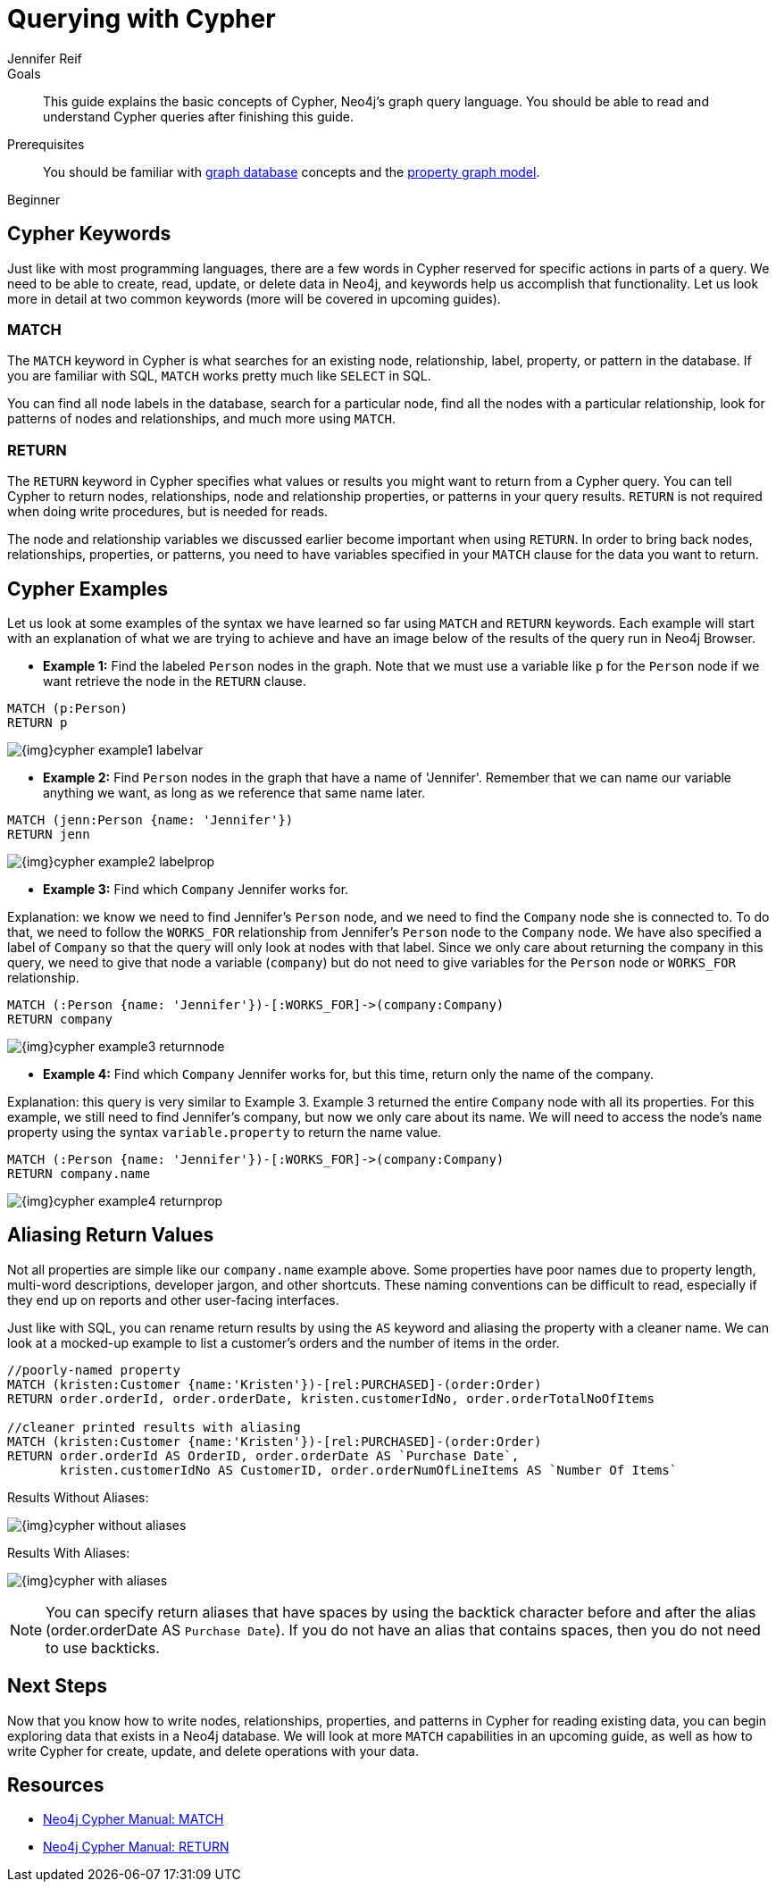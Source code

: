 = Querying with Cypher
:level: Beginner
:page-level: Beginner
:author: Jennifer Reif
:category: cypher
:tags: cypher, queries, graph-queries, syntax, patterns, keywords, aliases
:description: This guide explains the basic concepts of Cypher, Neo4j's graph query language. You should be able to read and understand Cypher queries after finishing this guide.
:page-comments:
:page-aliases: ROOT:cypher-basics-ii.adoc
:page-pagination:

.Goals
[abstract]
{description}

.Prerequisites
[abstract]
You should be familiar with xref:ROOT:get-started.adoc[graph database] concepts and the xref:ROOT:get-started.adoc#property-graph[property graph model].

[role=expertise {level}]
{level}


[#cypher-keywords]
== Cypher Keywords

Just like with most programming languages, there are a few words in Cypher reserved for specific actions in parts of a query.
We need to be able to create, read, update, or delete data in Neo4j, and keywords help us accomplish that functionality.
Let us look more in detail at two common keywords (more will be covered in upcoming guides).

=== MATCH

The `MATCH` keyword in Cypher is what searches for an existing node, relationship, label, property, or pattern in the database.
If you are familiar with SQL, `MATCH` works pretty much like `SELECT` in SQL.

You can find all node labels in the database, search for a particular node, find all the nodes with a particular relationship, look for patterns of nodes and relationships, and much more using `MATCH`.

=== RETURN

The `RETURN` keyword in Cypher specifies what values or results you might want to return from a Cypher query.
You can tell Cypher to return nodes, relationships, node and relationship properties, or patterns in your query results.
`RETURN` is not required when doing write procedures, but is needed for reads.

The node and relationship variables we discussed earlier become important when using `RETURN`.
In order to bring back nodes, relationships, properties, or patterns, you need to have variables specified in your `MATCH` clause for the data you want to return.

[#cypher-examples]
== Cypher Examples

Let us look at some examples of the syntax we have learned so far using `MATCH` and `RETURN` keywords.
Each example will start with an explanation of what we are trying to achieve and have an image below of the results of the query run in Neo4j Browser.

* *Example 1:* Find the labeled `Person` nodes in the graph.
Note that we must use a variable like `p` for the `Person` node if we want retrieve the node in the `RETURN` clause.

[source, cypher]
----
MATCH (p:Person)
RETURN p
----

image::{img}cypher_example1_labelvar.jpg[role="popup-link"]


* *Example 2:* Find `Person` nodes in the graph that have a name of 'Jennifer'.
Remember that we can name our variable anything we want, as long as we reference that same name later.

[source, cypher]
----
MATCH (jenn:Person {name: 'Jennifer'})
RETURN jenn
----

image::{img}cypher_example2_labelprop.jpg[role="popup-link"]


* *Example 3:* Find which `Company` Jennifer works for.

Explanation: we know we need to find Jennifer's `Person` node, and we need to find the `Company` node she is connected to.
To do that, we need to follow the `WORKS_FOR` relationship from Jennifer's `Person` node to the `Company` node.
We have also specified a label of `Company` so that the query will only look at nodes with that label.
Since we only care about returning the company in this query, we need to give that node a variable (`company`) but do not need to give variables for the `Person` node or `WORKS_FOR` relationship.

[source, cypher]
----
MATCH (:Person {name: 'Jennifer'})-[:WORKS_FOR]->(company:Company)
RETURN company
----

image::{img}cypher_example3_returnnode.jpg[role="popup-link"]


* *Example 4:* Find which `Company` Jennifer works for, but this time, return only the name of the company.

Explanation: this query is very similar to Example 3.
Example 3 returned the entire `Company` node with all its properties.
For this example, we still need to find Jennifer's company, but now we only care about its name.
We will need to access the node's `name` property using the syntax `variable.property` to return the name value.

[source, cypher]
----
MATCH (:Person {name: 'Jennifer'})-[:WORKS_FOR]->(company:Company)
RETURN company.name
----

image::{img}cypher_example4_returnprop.jpg[role="popup-link"]

[#cypher-aliases]
== Aliasing Return Values

Not all properties are simple like our `company.name` example above.
Some properties have poor names due to property length, multi-word descriptions, developer jargon, and other shortcuts.
These naming conventions can be difficult to read, especially if they end up on reports and other user-facing interfaces.

Just like with SQL, you can rename return results by using the `AS` keyword and aliasing the property with a cleaner name.
We can look at a mocked-up example to list a customer's orders and the number of items in the order.

[source,cypher]
----
//poorly-named property
MATCH (kristen:Customer {name:'Kristen'})-[rel:PURCHASED]-(order:Order)
RETURN order.orderId, order.orderDate, kristen.customerIdNo, order.orderTotalNoOfItems

//cleaner printed results with aliasing
MATCH (kristen:Customer {name:'Kristen'})-[rel:PURCHASED]-(order:Order)
RETURN order.orderId AS OrderID, order.orderDate AS `Purchase Date`,
       kristen.customerIdNo AS CustomerID, order.orderNumOfLineItems AS `Number Of Items`
----

.Results Without Aliases:
image:{img}cypher_without_aliases.jpg[role="popup-link"]

.Results With Aliases:
image:{img}cypher_with_aliases.jpg[role="popup-link"]

[NOTE]
--
You can specify return aliases that have spaces by using the backtick character before and after the alias (order.orderDate AS `Purchase Date`).
If you do not have an alias that contains spaces, then you do not need to use backticks.
--

[#cypher-next-steps]
== Next Steps

Now that you know how to write nodes, relationships, properties, and patterns in Cypher for reading existing data, you can begin exploring data that exists in a Neo4j database.
We will look at more `MATCH` capabilities in an upcoming guide, as well as how to write Cypher for create, update, and delete operations with your data.

[#cypher-resources]
== Resources

* https://neo4j.com/docs/cypher-manual/current/clauses/match/[Neo4j Cypher Manual: MATCH^]
* https://neo4j.com/docs/cypher-manual/current/clauses/return/[Neo4j Cypher Manual: RETURN^]
